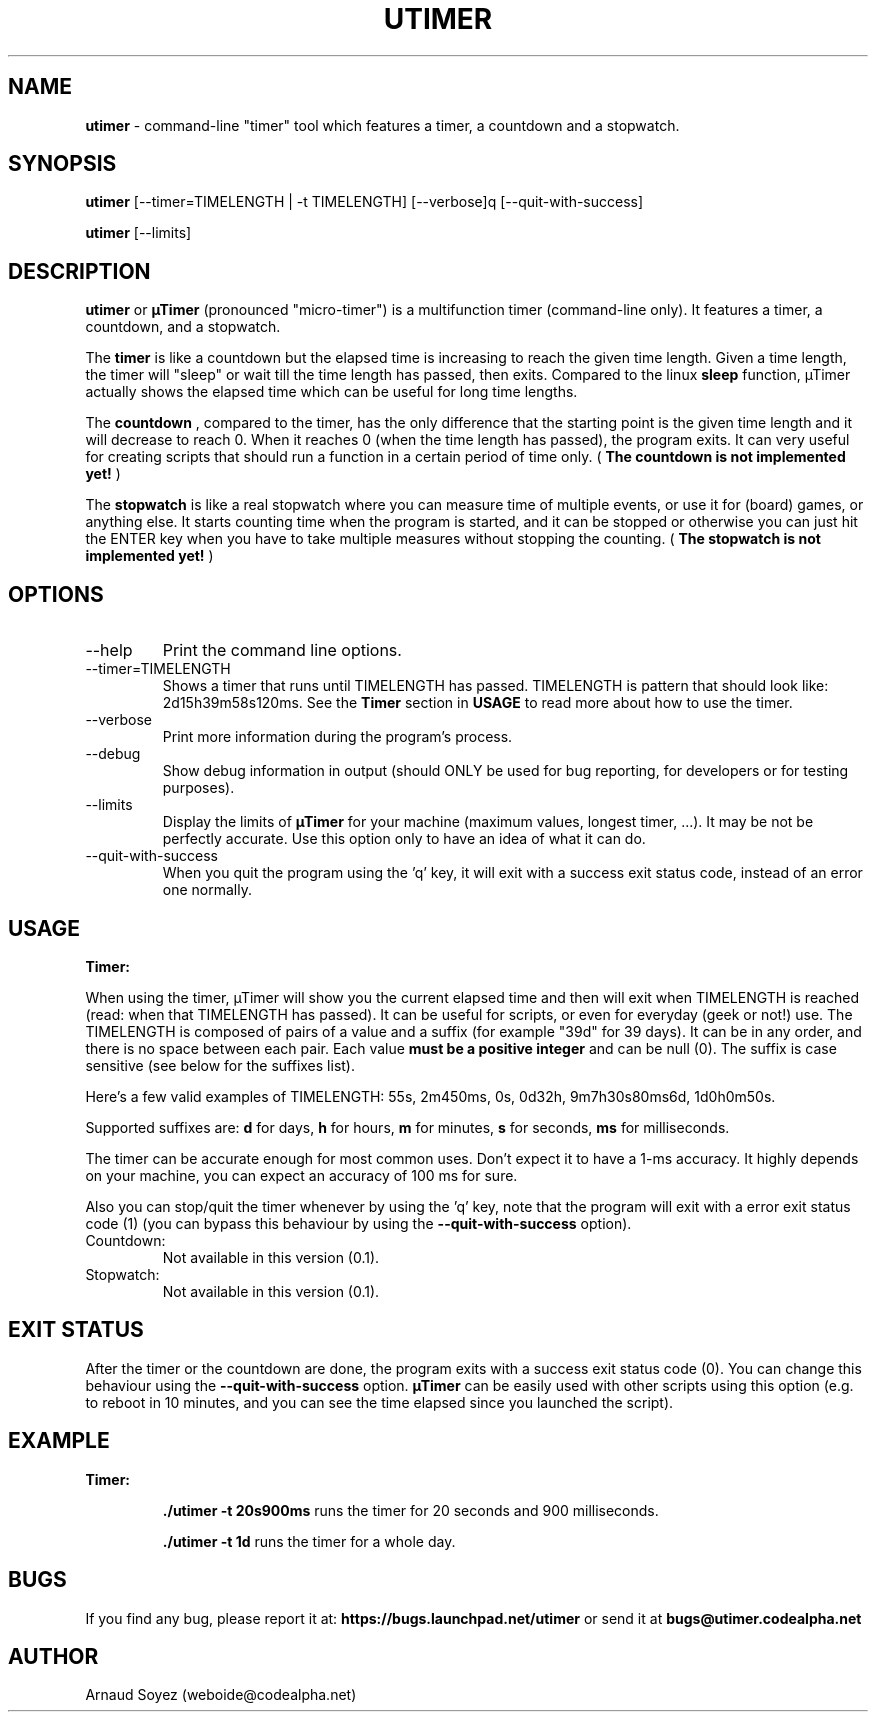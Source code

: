 .TH "UTIMER" "1" "December 7, 2008" "" "uTimer"
.SH "NAME"
\fButimer\fP \- command\-line "timer" tool which features a timer, a countdown and a stopwatch.

.SH "SYNOPSIS"
.B utimer
.RI [\-\-timer=TIMELENGTH\ |\ \-t\ TIMELENGTH]
.RI [\-\-verbose]q
.RI [\-\-quit\-with\-success]

.B utimer
.RI [\-\-limits]
.SH "DESCRIPTION"
.B utimer
or 
.B µTimer
(pronounced "micro\-timer") is a multifunction timer (command\-line only). It features a timer, a countdown, and a stopwatch.

The
.B timer
is like a countdown but the elapsed time is increasing to reach the given time length. Given a time length, the timer will "sleep" or wait till the time length has passed, then exits. Compared to the linux
.B sleep
function, µTimer actually shows the elapsed time which can be useful for long time lengths.

The
.B countdown
, compared to the timer, has the only difference that the starting point is the given time length and it will decrease to reach 0. When it reaches 0 (when the time length has passed), the program exits. It can very useful for creating scripts that should run a function in a certain period of time only. (
.B The countdown is not implemented yet!
)

The
.B stopwatch
is like a real stopwatch where you can measure time of multiple events, or use it for (board) games, or anything else. It starts counting time when the program is started, and it can be stopped or otherwise you can just hit the ENTER key when you have to take multiple measures without stopping the counting. (
.B The stopwatch is not implemented yet!
)

.LP 
.SH "OPTIONS"
.B
.IP --help | -?
Print the command line options.
.B
.IP --timer=TIMELENGTH | -t TIMELENGTH
Shows a timer that runs until TIMELENGTH has passed. TIMELENGTH is pattern that should look like: 2d15h39m58s120ms. See the 
.B Timer
section in
.B USAGE
to read more about how to use the timer.
.B
.IP --verbose
Print more information during the program's process.
.B
.IP --debug
Show debug information in output (should ONLY be used for bug reporting, for developers or for testing purposes).
.B
.IP --limits
Display the limits of
.B µTimer
for your machine (maximum values, longest timer, ...). It may be not be perfectly accurate. Use this option only to have an idea of what it can do.
.B
.IP --quit-with-success
When you quit the program using the 'q' key, it will exit with a success exit status code, instead of an error one normally.
.SH "USAGE"
.B
Timer:

When using the timer, µTimer will show you the current elapsed time and then will exit when TIMELENGTH is reached (read: when that TIMELENGTH has passed). It can be useful for scripts, or even for everyday (geek or not!) use.
The TIMELENGTH is composed of pairs of a value and a suffix (for example "39d" for 39 days). It can be in any order, and there is no space between each pair. Each value 
.B must be a positive integer
and can be null (0). The suffix is case sensitive (see below for the suffixes list). 

Here's a few valid examples of TIMELENGTH:
55s,
2m450ms,
0s,
0d32h,
9m7h30s80ms6d,
1d0h0m50s.

Supported suffixes are:
.B d
for days,
.B h
for hours,
.B m
for minutes,
.B s
for seconds,
.B ms
for milliseconds.

The timer can be accurate enough for most common uses. Don't expect it to have a 1-ms accuracy. It highly depends on your machine, you can expect an accuracy of 100 ms for sure.


Also you can stop/quit the timer whenever by using the 'q' key, note that the program will exit with a error exit status code (1) (you can bypass this behaviour by using the
.B --quit-with-success
option).

.B
.IP Countdown:
Not available in this version (0.1).
.B
.IP Stopwatch:
Not available in this version (0.1).
.SH EXIT STATUS
After the timer or the countdown are done, the program exits with a success exit status code (0). You can change this behaviour using the 
.B --quit-with-success
option.
.B µTimer
can be easily used with other scripts using this option (e.g. to reboot in 10 minutes, and you can see the time elapsed since you launched the script).

.SH EXAMPLE
.B
Timer:

.IP
.B \./utimer \-t 20s900ms
runs the timer for 20 seconds and 900 milliseconds.
.IP
.B \./utimer \-t 1d
runs the timer for a whole day.
.SH "BUGS"
If you find any bug, please report it at:
.B https://bugs.launchpad.net/utimer
or send it at
.B bugs@utimer.codealpha.net
.SH "AUTHOR"
Arnaud Soyez (weboide@codealpha.net)
